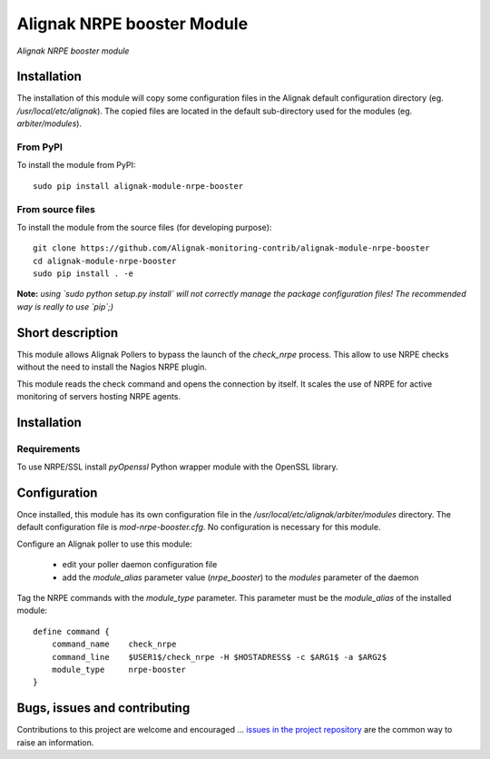 Alignak NRPE booster Module
===========================

*Alignak NRPE booster module*

.. image:: https://travis-ci.org/Alignak-monitoring-contrib/alignak-module-nrpe-booster.svg?branch=develop
    :target: https://travis-ci.org/Alignak-monitoring-contrib/alignak-module-nrpe-booster
    :alt: Develop branch build status

.. image:: https://landscape.io/github/Alignak-monitoring-contrib/alignak-module-nrpe-booster/develop/landscape.svg?style=flat
    :target: https://landscape.io/github/Alignak-monitoring-contrib/alignak-module-nrpe-booster/develop
    :alt: Development code static analysis

.. image:: https://coveralls.io/repos/Alignak-monitoring-contrib/alignak-module-nrpe-booster/badge.svg?branch=develop
    :target: https://coveralls.io/r/Alignak-monitoring-contrib/alignak-module-nrpe-booster
    :alt: Development code tests coverage

.. image:: https://badge.fury.io/py/alignak_module_backend.svg
    :target: https://badge.fury.io/py/alignak-module-nrpe-booster
    :alt: Most recent PyPi version

.. image:: https://img.shields.io/badge/IRC-%23alignak-1e72ff.svg?style=flat
    :target: http://webchat.freenode.net/?channels=%23alignak
    :alt: Join the chat #alignak on freenode.net

.. image:: https://img.shields.io/badge/License-AGPL%20v3-blue.svg
    :target: http://www.gnu.org/licenses/agpl-3.0
    :alt: License AGPL v3

Installation
------------

The installation of this module will copy some configuration files in the Alignak default configuration directory (eg. */usr/local/etc/alignak*). The copied files are located in the default sub-directory used for the modules (eg. *arbiter/modules*).

From PyPI
~~~~~~~~~
To install the module from PyPI:
::

   sudo pip install alignak-module-nrpe-booster


From source files
~~~~~~~~~~~~~~~~~
To install the module from the source files (for developing purpose):
::

   git clone https://github.com/Alignak-monitoring-contrib/alignak-module-nrpe-booster
   cd alignak-module-nrpe-booster
   sudo pip install . -e

**Note:** *using `sudo python setup.py install` will not correctly manage the package configuration files! The recommended way is really to use `pip`;)*


Short description
-----------------

This module allows Alignak Pollers to bypass the launch of the `check_nrpe` process. This allow to use NRPE checks without the need to install the Nagios NRPE plugin.

This module reads the check command and opens the connection by itself. It scales the use of NRPE for active monitoring of servers hosting NRPE agents.


Installation
------------

Requirements
~~~~~~~~~~~~
To use NRPE/SSL install `pyOpenssl` Python wrapper module with the OpenSSL library.


Configuration
-------------

Once installed, this module has its own configuration file in the */usr/local/etc/alignak/arbiter/modules* directory.
The default configuration file is *mod-nrpe-booster.cfg*. No configuration is necessary for this module.

Configure an Alignak poller to use this module:

    - edit your poller daemon configuration file
    - add the `module_alias` parameter value (`nrpe_booster`) to the `modules` parameter of the daemon

Tag the NRPE commands with the `module_type` parameter. This parameter must be the `module_alias` of the installed module::

    define command {
        command_name    check_nrpe
        command_line    $USER1$/check_nrpe -H $HOSTADRESS$ -c $ARG1$ -a $ARG2$
        module_type     nrpe-booster
    }



Bugs, issues and contributing
-----------------------------

Contributions to this project are welcome and encouraged ... `issues in the project repository <https://github.com/alignak-monitoring-contrib/alignak-module-nrpe-booster/issues>`_ are the common way to raise an information.
